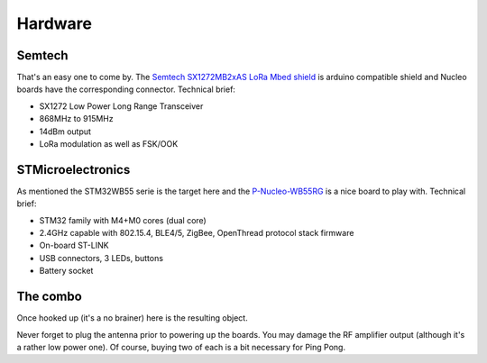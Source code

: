 Hardware
========

Semtech
-------

That's an easy one to come by. The `Semtech SX1272MB2xAS LoRa Mbed shield`_ is arduino compatible shield and Nucleo boards have the corresponding connector.
Technical brief:

- SX1272 Low Power Long Range Transceiver
- 868MHz to 915MHz
- 14dBm output
- LoRa modulation as well as FSK/OOK

.. _Semtech SX1272MB2xAS LoRa Mbed shield: https://www.mouser.fr/new/semtech/semtech-sx1272-mbed-shield/

STMicroelectronics
------------------

As mentioned the STM32WB55 serie is the target here and the P-Nucleo-WB55RG_  is a nice board to play with.
Technical brief:

- STM32 family with M4+M0 cores (dual core)
- 2.4GHz capable with 802.15.4, BLE4/5, ZigBee, OpenThread protocol stack firmware
- On-board ST-LINK
- USB connectors, 3 LEDs, buttons
- Battery socket

.. _P-Nucleo-WB55RG: https://www.st.com/en/evaluation-tools/p-nucleo-wb55.html

The combo
---------
Once hooked up (it's a no brainer) here is the resulting object.

.. image:: images/STM32WB55-SX1272-1.jpg

.. image:: images/STM32WB55-SX1272-2.jpg

Never forget to plug the antenna prior to powering up the boards. You may damage the RF amplifier output (although it's a rather low power one).
Of course, buying two of each is a bit necessary for Ping Pong.
